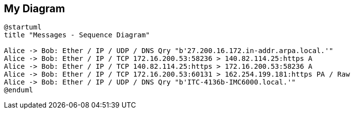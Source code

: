 == My Diagram
[plantuml, my-diagram, png]
....
@startuml
title "Messages - Sequence Diagram"

Alice -> Bob: Ether / IP / UDP / DNS Qry "b'27.200.16.172.in-addr.arpa.local.'" 
Alice -> Bob: Ether / IP / TCP 172.16.200.53:58236 > 140.82.114.25:https A
Alice -> Bob: Ether / IP / TCP 140.82.114.25:https > 172.16.200.53:58236 A
Alice -> Bob: Ether / IP / TCP 172.16.200.53:60131 > 162.254.199.181:https PA / Raw
Alice -> Bob: Ether / IP / UDP / DNS Qry "b'ITC-4136b-IMC6000.local.'" 
@enduml
....

